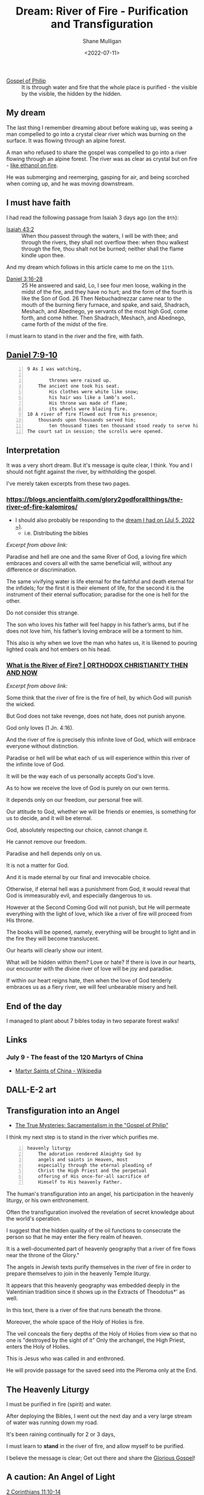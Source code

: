#+LATEX_HEADER: \usepackage[margin=0.5in]{geometry}
#+OPTIONS: toc:nil

#+HUGO_BASE_DIR: /home/shane/var/smulliga/source/git/pneumatology/pneumatology-hugo
#+HUGO_SECTION: ./post

#+TITLE: Dream: River of Fire - Purification and Transfiguration
#+DATE: <2022-07-11>
#+AUTHOR: Shane Mulligan
#+KEYWORDS: faith

+ [[https://mullikine.github.io/posts/gospel-of-philip/][Gospel of Philip]] :: It is through water and fire that the whole place is purified - the visible by the visible, the hidden by the hidden.

** My dream
The last thing I remember dreaming about
before waking up, was seeing a man compelled
to go into a crystal clear river which was
burning on the surface. It was flowing through
an alpine forest.

A man who refused to share the gospel was
compelled to go into a river flowing through an alpine forest.
The river was as clear as crystal but on fire - [[https://youtu.be/o9XSE_7xn8I?t=212][like ethanol on fire]].

He was submerging and reemerging, gasping for air, and being scorched when coming up, and he was moving downstream.

** I must have faith
I had read the following passage from Isaiah 3 days ago (on the =8th=):

+ [[https://www.biblegateway.com/passage/?search=Isaiah%2043%3A2&version=NIV][Isaiah 43:2]] :: When thou passest through the waters, I will be with thee; and through the rivers, they shall not overflow thee: when thou walkest through the fire, thou shalt not be burned; neither shall the flame kindle upon thee.

And my dream which follows in this article came to me on the =11th=.

+ [[https://www.biblegateway.com/passage/?search=Daniel%203%3A16-28&version=KJV][Daniel 3:16-28]] :: 25 He answered and said, Lo, I see four men loose, walking in the midst of the fire, and they have no hurt; and the form of the fourth is like the Son of God. 26 Then Nebuchadnezzar came near to the mouth of the burning fiery furnace, and spake, and said, Shadrach, Meshach, and Abednego, ye servants of the most high God, come forth, and come hither. Then Shadrach, Meshach, and Abednego, came forth of the midst of the fire.

I must learn to stand in the river and the fire, with faith.

** [[https://www.biblegateway.com/passage/?search=Daniel+7%3A9-10&version=CEB][Daniel 7:9-10]]
#+BEGIN_SRC text -n :async :results verbatim code
  9 As I was watching,
  
          thrones were raised up.
      The ancient one took his seat.
          His clothes were white like snow;
          his hair was like a lamb’s wool.
          His throne was made of flame;
          its wheels were blazing fire.
  10 A river of fire flowed out from his presence;
      thousands upon thousands served him;
          ten thousand times ten thousand stood ready to serve him!
  The court sat in session; the scrolls were opened.
#+END_SRC

** Interpretation
It was a very short dream. But it's message is quite clear, I think.
You and I should not fight against the river, by withholding the gospel.

I've merely taken excerpts from these two pages.

*** https://blogs.ancientfaith.com/glory2godforallthings/the-river-of-fire-kalomiros/
- I should also probably be responding to the [[https://mullikine.github.io/posts/dream-resume/][dream I had on (Jul 5, 2022 ~)]].
  - i.e. Distributing the bibles

/Excerpt from above link:/

Paradise and hell are one and the same River
of God, a loving fire which embraces and
covers all with the same beneficial will,
without any difference or discrimination.

The same vivifying water is life eternal for
the faithful and death eternal for the
infidels; for the first it is their element of
life, for the second it is the instrument of
their eternal suffocation; paradise for the
one is hell for the other.

Do not consider this strange.

The son who loves his father will feel happy
in his father’s arms, but if he does not love
him, his father’s loving embrace will be a
torment to him.

This also is why when we love the man who
hates us, it is likened to pouring lighted
coals and hot embers on his head.

*** [[https://www.johnsanidopoulos.com/2016/03/what-is-river-of-fire.html][What is the River of Fire? | ORTHODOX CHRISTIANITY THEN AND NOW]]
/Excerpt from above link:/

Some think that the river of fire is the fire
of hell, by which God will punish the wicked.

But God does not take revenge, does not hate,
does not punish anyone.

God only loves (1 Jn. 4:16).

And the river of fire is precisely this
infinite love of God, which will embrace
everyone without distinction.

Paradise or hell will be what each of us will
experience within this river of the infinite
love of God.

It will be the way each of us personally
accepts God's love.

As to how we receive the love of God is purely
on our own terms.

It depends only on our freedom, our personal
free will.

Our attitude to God, whether we will be
friends or enemies, is something for us to
decide, and it will be eternal.

God, absolutely respecting our choice, cannot
change it.

He cannot remove our freedom.

Paradise and hell depends only on us.

It is not a matter for God.

And it is made eternal by our final and
irrevocable choice.

Otherwise, if eternal hell was a punishment
from God, it would reveal that God is
immeasurably evil, and especially dangerous to
us.

However at the Second Coming God will not
punish, but He will permeate everything with
the light of love, which like a river of fire
will proceed from His throne.

The books will be opened, namely, everything
will be brought to light and in the fire they
will become translucent.

Our hearts will clearly show our intent.

What will be hidden within them? Love or hate?
If there is love in our hearts, our encounter
with the divine river of love will be joy and
paradise.

If within our heart reigns hate, then when the
love of God tenderly embraces us as a fiery
river, we will feel unbearable misery and
hell.

** End of the day
I managed to plant about 7 bibles today in two separate forest walks!

** Links
# *** Here's some visual imagery!
# - [[https://youtu.be/NvJAKVnK4qM?t=48][A river on fire]]

*** July 9 - The feast of the 120 Martyrs of China
- [[https://en.wikipedia.org/wiki/Martyr_Saints_of_China][Martyr Saints of China - Wikipedia]]

** DALL-E-2 art
[[https://mullikine.github.io/ox-hugo/DALL·E 2022-07-13 11.30.14 - A river flows through an alpine forest of the garden of eden. The water is as clear as crystal but burns on the surface with fire. A man is scortched .png]]
[[https://mullikine.github.io/ox-hugo/DALL·E 2022-07-13 11.30.20 - A river flows through an alpine forest of the garden of eden. The water is as clear as crystal but burns on the surface with fire. A man is scortched .png]]
[[https://mullikine.github.io/ox-hugo/DALL·E 2022-07-13 11.33.52 - a river flows through an alpine forest. the clear water burns on its surface with fire. digital art.png]]
[[https://mullikine.github.io/ox-hugo/DALL·E 2022-07-13 11.34.06 - a river flows through an alpine forest. the clear water burns on its surface with fire. digital art.png]]
[[https://mullikine.github.io/ox-hugo/DALL·E 2022-07-13 11.35.55 - a river flows from the throne of God through a beautiful alpine forest. the clear water burns at its surface with fire. digital art.png]]
[[https://mullikine.github.io/ox-hugo/DALL·E 2022-07-13 11.36.07 - a river flows from the throne of God through a beautiful alpine forest. the clear water burns at its surface with fire. digital art.png]]
[[https://mullikine.github.io/ox-hugo/DALL·E 2022-07-13 11.45.05 - a river of clear crystal water flows through an alpine forest. the water burns on its surface. digital art.png]]
[[https://mullikine.github.io/ox-hugo/DALL·E 2022-07-13 11.45.11 - a river of clear crystal water flows through an alpine forest. the water burns on its surface. digital art.png]]
[[https://mullikine.github.io/ox-hugo/DALL·E 2022-07-13 11.46.50 - a river of clear crystal water flows through an alpine forest. flames lick the surface of the water, as it burns. digital art.png]]
[[https://mullikine.github.io/ox-hugo/DALL·E 2022-07-13 11.50.07 - clear blue water burns. a crystal clear river is on fire. the river flows through a beautiful alpine forest. digital art.png]]
[[https://mullikine.github.io/ox-hugo/DALL·E 2022-07-13 11.50.13 - clear blue water burns. a crystal clear river is on fire. the river flows through a beautiful alpine forest. digital art.png]]
[[https://mullikine.github.io/ox-hugo/DALL·E 2022-07-13 11.51.05 - clear blue water burns. a crystal clear river is on fire. the river flows through a beautiful alpine forest. digital art.png]]
[[https://mullikine.github.io/ox-hugo/DALL·E 2022-07-13 11.51.17 - clear blue water burns. a crystal clear river is on fire. the river flows through a beautiful alpine forest. digital art.png]]
[[https://mullikine.github.io/ox-hugo/DALL·E 2022-07-13 11.51.23 - clear blue water burns. a crystal clear river is on fire. the river flows through a beautiful alpine forest. digital art.png]]

** Transfiguration into an Angel
- [[https://www.jstor.org/stable/1584809][The True Mysteries: Sacramentalism in the "Gospel of Philip"]]

I think my next step is to stand in the river
which purifies me.

#+BEGIN_SRC text -n :async :results verbatim code
  heavenly liturgy
      The adoration rendered Almighty God by
      angels and saints in Heaven, most
      especially through the eternal pleading of
      Christ the High Priest and the perpetual
      offering of His once-for-all sacrifice of
      Himself to His heavenly Father.
#+END_SRC

The human's transfiguration into an angel, his
participation in the heavenly liturgy, or
his own enthronement.

Often the transfiguration involved the
revelation of secret knowledge about the
world's operation.

I suggest that the hidden quality of the oil
functions to consecrate the person so that he
may enter the fiery realm of heaven.

It is a well-documented part of heavenly
geography that a river of fire flows near the
throne of the Glory."

The angels in Jewish texts purify themselves
in the river of fire in order to prepare
themselves to join in the heavenly Temple
liturgy.

It appears that this heavenly geography was
embedded deeply in the Valentinian tradition
since it shows up in the Extracts of
Theodotus*' as well.

In this text, there is a river of fire that
runs beneath the throne.

Moreover, the whole space of the Holy of
Holies is fire.

The veil conceals the fiery depths of the Holy
of Holies from view so that no one is
"destroyed by the sight of it" Only the
archangel, the High Priest, enters the Holy of
Holies.

This is Jesus who was called in and enthroned.

He will provide passage for the saved seed
into the Pleroma only at the End.

** The Heavenly Liturgy
I must be purified in fire (spirit) and water.

After deploying the Bibles, I went out the next day and a very large stream of water was running down my road.

It's been raining continually for 2 or 3 days,

I must learn to *stand* in the river of fire, and allow myself to be purified.

I believe the message is clear; Get out there and share the [[https://mullikine.github.io/posts/gospel-of-jesus/][Glorious Gospel]]!

** A caution: An Angel of Light

[[https://www.biblegateway.com/passage/?search=2+Corinthians+11%3A10-14&version=NIV][2 Corinthians 11:10-14]]

#+BEGIN_SRC text -n :async :results verbatim code
  10 As surely as the truth of Christ is in me,
  nobody in the regions of Achaia will stop this
  boasting of mine. 11 Why? Because I do not
  love you? God knows I do!
  
  12 And I will keep on doing what I am doing in
  order to cut the ground from under those who
  want an opportunity to be considered equal
  with us in the things they boast about. 13 For
  such people are false apostles, deceitful
  workers, masquerading as apostles of Christ.
  14 And no wonder, for Satan himself
  masquerades as an angel of light.
#+END_SRC

The message is clear. Satan masquerades as an
angel of light (like a false Apostle).

Also, Satan *masquerades* / transforms *himself*.

Reassuringly, this happened to me
involuntarily (God gave me the experience).

Also I do not boast to be =equal= in the
slightest with the original apostles.

But I do think it's an archetype of the five-
fold ministry.

- [[https://mullikine.github.io/posts/fivefold-ministry-archetype-of-servant/][Fivefold Ministry - Archetype of Servant // Bodacious Blog]]